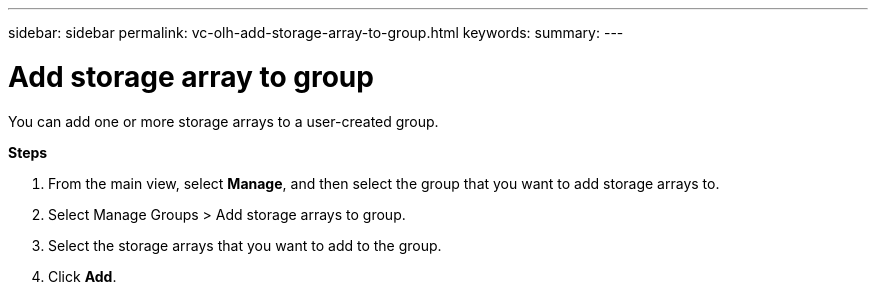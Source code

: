 ---
sidebar: sidebar
permalink: vc-olh-add-storage-array-to-group.html
keywords:
summary:
---

= Add storage array to group
:hardbreaks:
:nofooter:
:icons: font
:linkattrs:
:imagesdir: ./media/

//
// This file was created with NDAC Version 2.0 (August 17, 2020)
//
// 2022-03-25 16:38:48.075418
//

[.lead]
You can add one or more storage arrays to a user-created group.

*Steps*

. From the main view, select *Manage*, and then select the group that you want to add storage arrays to.
. Select Manage Groups > Add storage arrays to group.
. Select the storage arrays that you want to add to the group.
. Click *Add*.
